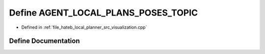 .. _exhale_define_visualization_8cpp_1ae74f5aa19afdf1154bbac1ad9356efae:

Define AGENT_LOCAL_PLANS_POSES_TOPIC
====================================

- Defined in :ref:`file_hateb_local_planner_src_visualization.cpp`


Define Documentation
--------------------


.. doxygendefine:: AGENT_LOCAL_PLANS_POSES_TOPIC
   :project: CoHAN2.0
